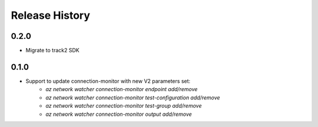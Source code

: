 .. :changelog:

Release History
===============

0.2.0
++++++
* Migrate to track2 SDK

0.1.0
++++++
* Support to update connection-monitor with new V2 parameters set:
    * `az network watcher connection-monitor endpoint add/remove`
    * `az network watcher connection-monitor test-configuration add/remove`
    * `az network watcher connection-monitor test-group add/remove`
    * `az network watcher connection-monitor output add/remove`
